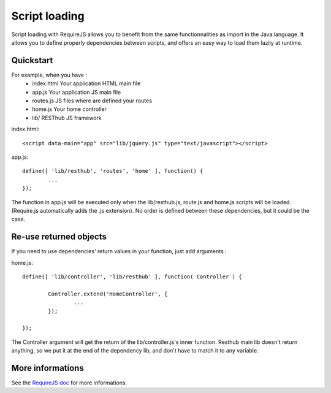 ==============
Script loading
==============

Script loading with RequireJS allows you to benefit from the same functionnalities as import in the Java language.
It allows you to define properly dependencies between scripts, and offers an easy way to load them lazily at runtime.

Quickstart
----------

For example, when you have :
 * index.html Your application HTML main file
 * app.js Your application JS main file
 * routes.js JS files where are defined your routes
 * home.js Your home controller
 * lib/ RESThub JS framework
 
index.html::

	<script data-main="app" src="lib/jquery.js" type="text/javascript"></script>
	
app.js::

	define([ 'lib/resthub', 'routes', 'home' ], function() {
		...
	});

The function in app.js will be executed only when the lib/resthub.js, route.js and home.js scripts will be loaded.
(Require.js automatically adds the .js extension).
No order is defined between these dependencies, but it could be the case.

Re-use returned objects
-----------------------

If you need to use dependencies' return values in your function, just add arguments :

home.js::

	define([ 'lib/controller', 'lib/resthub' ], function( Controller ) {
	
		Controller.extend('HomeController', {
			...
		});
		
	});
	
The Controller argument will get the return of the lib/controller.js's inner function. Resthub main lib doesn't return anything, so we put it at the end of the dependency lib, and don't have to match it to any variable.

More informations
-----------------

See the `RequireJS doc <http://requirejs.org/docs/api.html>`_ for more informations.
